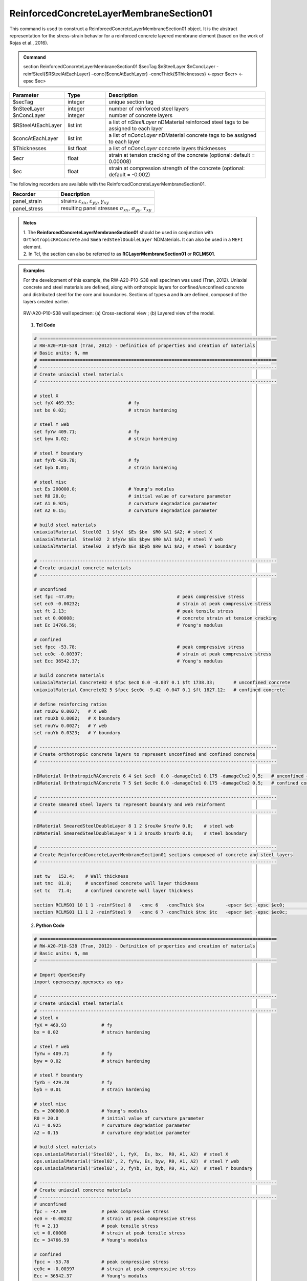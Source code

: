 .. _ReinforcedConcreteLayerMembraneSection01:

ReinforcedConcreteLayerMembraneSection01
^^^^^^^^^^^^^^^^

This command is used to construct a ReinforcedConcreteLayerMembraneSection01 object. It is the abstract representation for the stress-strain behavior for a reinforced concrete layered membrane element (based on the work of Rojas et al., 2016).

.. admonition:: Command
   
   section ReinforcedConcreteLayerMembraneSection01 $secTag $nSteelLayer $nConcLayer -reinfSteel{$RSteelAtEachLayer} –conc{$concAtEachLayer} -concThick{$Thicknesses} <-epscr $ecr> <-epsc $ec>

.. csv-table:: 
   :header: "Parameter", "Type", "Description"
   :widths: 10, 10, 40

   $secTag, integer, unique section tag
   $nSteelLayer, integer, number of reinforced steel layers
   $nConcLayer, integer, number of concrete layers
   $RSteelAtEachLayer, list int, a list of *nSteelLayer* nDMaterial reinforced steel tags to be assigned to each layer
   $concAtEachLayer, list int, a list of *nConcLayer* nDMaterial concrete tags to be assigned to each layer
   $Thicknesses, list float, a list of *nConcLayer* concrete layers thicknesses 
   $ecr, float, strain at tension cracking of the concrete (optional: default = 0.00008)
   $ec, float, strain at compression strength of the concrete (optional: default = -0.002)
   
   
   
The following recorders are available with the ReinforcedConcreteLayerMembraneSection01.

.. csv-table:: 
   :header: "Recorder", "Description"
   :widths: 20, 40

   panel_strain, "strains :math:`\varepsilon_{xx}`, :math:`\varepsilon_{yy}`, :math:`\gamma_{xy}`"
   panel_stress, "resulting panel stresses :math:`\sigma_{xx}`, :math:`\sigma_{yy}`, :math:`\tau_{xy}`"

.. admonition:: Notes

   | 1. The **ReinforcedConcreteLayerMembraneSection01** should be used in conjunction with ``OrthotropicRAConcrete`` and ``SmearedSteelDoubleLayer`` NDMaterials. It can also be used in a ``MEFI`` element. 
   | 2. In Tcl, the section can also be referred to as **RCLayerMembraneSection01** or **RCLMS01**.
   
.. admonition:: Examples
   
   For the development of this example, the RW-A20-P10-S38 wall specimen was used (Tran, 2012). Uniaxial concrete and steel materials are defined, along with orthotropic layers for confined/unconfined concrete and distributed steel for the core and boundaries. Sections of types **a** and **b** are defined, composed of the layers created earlier.

   .. figure:: ReinforcedConcreteLayerMembraneSection01_figure.jpg
	   :align: center
	   :figclass: align-center
	   :width: 90%
	   :name: RCLMS01_FIG
	
	   RW-A20-P10-S38 wall specimen: (a) Cross-sectional view ; (b) Layered view of the model.
   
   
   1. **Tcl Code**

   .. code-block:: tcl

      # ========================================================================================
      # RW-A20-P10-S38 (Tran, 2012) - Definition of properties and creation of materials
      # Basic units: N, mm
      # ========================================================================================
      # ----------------------------------------------------------------------------------------
      # Create uniaxial steel materials
      # ----------------------------------------------------------------------------------------

      # steel X
      set fyX 469.93;                    # fy
      set bx 0.02;                       # strain hardening

      # steel Y web
      set fyYw 409.71;                   # fy
      set byw 0.02;                      # strain hardening

      # steel Y boundary
      set fyYb 429.78;                   # fy
      set byb 0.01;                      # strain hardening

      # steel misc
      set Es 200000.0;                   # Young's modulus
      set R0 20.0;                       # initial value of curvature parameter
      set A1 0.925;                      # curvature degradation parameter
      set A2 0.15;                       # curvature degradation parameter
  
      # build steel materials
      uniaxialMaterial  Steel02  1 $fyX  $Es $bx  $R0 $A1 $A2; # steel X
      uniaxialMaterial  Steel02  2 $fyYw $Es $byw $R0 $A1 $A2; # steel Y web
      uniaxialMaterial  Steel02  3 $fyYb $Es $byb $R0 $A1 $A2; # steel Y boundary

      # ----------------------------------------------------------------------------------------
      # Create uniaxial concrete materials
      # ----------------------------------------------------------------------------------------

      # unconfined
      set fpc -47.09;                                      # peak compressive stress
      set ec0 -0.00232;                                    # strain at peak compressive stress
      set ft 2.13;                                         # peak tensile stress
      set et 0.00008;                                      # concrete strain at tension cracking
      set Ec 34766.59;                                     # Young's modulus       
	  
      # confined
      set fpcc -53.78;                                     # peak compressive stress
      set ec0c -0.00397;                                   # strain at peak compressive stress
      set Ecc 36542.37;                                    # Young's modulus
	  
      # build concrete materials
      uniaxialMaterial Concrete02 4 $fpc $ec0 0.0 -0.037 0.1 $ft 1738.33;    	# unconfined concrete
      uniaxialMaterial Concrete02 5 $fpcc $ec0c -9.42 -0.047 0.1 $ft 1827.12; 	# confined concrete

      # define reinforcing ratios  
      set rouXw 0.0027;   # X web 
      set rouXb 0.0082;   # X boundary 
      set rouYw 0.0027;   # Y web
      set rouYb 0.0323;   # Y boundary

      # ----------------------------------------------------------------------------------------
      # Create orthotropic concrete layers to represent unconfined and confined concrete
      # ----------------------------------------------------------------------------------------

      nDMaterial OrthotropicRAConcrete 6 4 $et $ec0  0.0 -damageCte1 0.175 -damageCte2 0.5;   # unconfined concrete
      nDMaterial OrthotropicRAConcrete 7 5 $et $ec0c 0.0 -damageCte1 0.175 -damageCte2 0.5;   # confined concrete

      # ----------------------------------------------------------------------------------------
      # Create smeared steel layers to represent boundary and web reinforment
      # ----------------------------------------------------------------------------------------

      nDMaterial SmearedSteelDoubleLayer 8 1 2 $rouXw $rouYw 0.0;    # steel web
      nDMaterial SmearedSteelDoubleLayer 9 1 3 $rouXb $rouYb 0.0;    # steel boundary

      # ----------------------------------------------------------------------------------------
      # Create ReinforcedConcreteLayerMembraneSection01 sections composed of concrete and steel layers
      # ----------------------------------------------------------------------------------------

      set tw   152.4;    # Wall thickness
      set tnc  81.0;     # unconfined concrete wall layer thickness
      set tc   71.4;     # confined concrete wall layer thickness   

      section RCLMS01 10 1 1 -reinfSteel 8   -conc 6   -concThick $tw        -epscr $et -epsc $ec0;         # Section type b (wall web)
      section RCLMS01 11 1 2 -reinfSteel 9   -conc 6 7 -concThick $tnc $tc   -epscr $et -epsc $ec0c;        # Section type a (wall boundary)

		
   2. **Python Code**

   .. code-block:: python

      # ========================================================================================
      # RW-A20-P10-S38 (Tran, 2012) - Definition of properties and creation of materials
      # Basic units: N, mm
      # ========================================================================================

      # Import OpenSeesPy
      import openseespy.opensees as ops
	  
      # ----------------------------------------------------------------------------------------
      # Create uniaxial steel materials
      # ----------------------------------------------------------------------------------------
      # steel x
      fyX = 469.93             # fy
      bx = 0.02                # strain hardening

      # steel Y web
      fyYw = 409.71            # fy
      byw = 0.02               # strain hardening

      # steel Y boundary
      fyYb = 429.78            # fy
      byb = 0.01               # strain hardening

      # steel misc
      Es = 200000.0            # Young's modulus
      R0 = 20.0                # initial value of curvature parameter
      A1 = 0.925               # curvature degradation parameter
      A2 = 0.15                # curvature degradation parameter

      # build steel materials
      ops.uniaxialMaterial('Steel02', 1, fyX,  Es, bx,  R0, A1, A2)  # steel X
      ops.uniaxialMaterial('Steel02', 2, fyYw, Es, byw, R0, A1, A2)  # steel Y web
      ops.uniaxialMaterial('Steel02', 3, fyYb, Es, byb, R0, A1, A2)  # steel Y boundary

      # ----------------------------------------------------------------------------------------
      # Create uniaxial concrete materials
      # ----------------------------------------------------------------------------------------
      # unconfined
      fpc = -47.09             # peak compressive stress
      ec0 = -0.00232           # strain at peak compressive stress
      ft = 2.13                # peak tensile stress
      et = 0.00008             # strain at peak tensile stress
      Ec = 34766.59            # Young's modulus

      # confined
      fpcc = -53.78            # peak compressive stress
      ec0c = -0.00397          # strain at peak compressive stress
      Ecc = 36542.37           # Young's modulus

      # build concrete materials
      ops.uniaxialMaterial('Concrete02', 4, fpc,  ec0,  0.0, -0.037, 0.1, ft, 1738.33)    # unconfined concrete
      ops.uniaxialMaterial('Concrete02', 5, fpcc, ec0c, -9.42, -0.047, 0.1, ft, 1827.12)  # confined concrete

      # define reinforcing ratios   
      rouXw = 0.0027         # X web 
      rouXb = 0.0082         # X boundary 
      rouYw = 0.0027         # Y web
      rouYb = 0.0323         # Y boundary

      # ----------------------------------------------------------------------------------------
      # Create orthotropic concrete layers to represent unconfined and confined concrete
      # ----------------------------------------------------------------------------------------

      ops.nDMaterial('OrthotropicRAConcrete', 6, 4, et, ec0,  0.0, '-damageCte1', 0.175, '-damageCte2', 0.5)   # unconfined concrete
      ops.nDMaterial('OrthotropicRAConcrete', 7, 5, et, ec0c, 0.0, '-damageCte1', 0.175, '-damageCte2', 0.5)   # confined concrete

      # ----------------------------------------------------------------------------------------
      # Create smeared steel layers to represent boundary and web reinforment
      # ----------------------------------------------------------------------------------------

      ops.nDMaterial('SmearedSteelDoubleLayer', 8, 1, 2, rouXw, rouYw, 0.0)       # steel web
      ops.nDMaterial('SmearedSteelDoubleLayer', 9, 1, 3, rouXb, rouYb, 0.0)       # steel boundary

      # ----------------------------------------------------------------------------------------  
      # Create ReinforcedConcreteLayerMembraneSection01 sections composed of concrete and steel layers
      # ----------------------------------------------------------------------------------------
      tw  = 152.4     # wall thickness
      tnc = 81.0      # unconfined concrete wall layer thickness
      tc  = 71.4      # confined concrete wall layer thickness   

      ops.section('ReinforcedConcreteLayerMembraneSection01', 10, 1, 1, '-reinfSteel', 8, '-conc', 6,    '-concThick', tw,        '-epscr', et, '-epsc', ec0)      # Section type b (wall web)
      ops.section('ReinforcedConcreteLayerMembraneSection01', 11, 1, 2, '-reinfSteel', 9, '-conc', 6, 7, '-concThick', tnc, tc,   '-epscr', et, '-epsc', ec0c)      # Section type a (wall boundary)   

   
**REFERENCES:**

#. Rojas, F., Anderson, J. C., Massone, L. M. (2016). A nonlinear quadrilateral layered membrane element with drilling degrees of freedom for the modeling of reinforced concrete walls. Engineering Structures, 124, 521-538. (`link <https://www.sciencedirect.com/science/article/pii/S0141029616302954>`_).
#. Tran, T. A. (2012). Experimental and Analytical Studies of Moderate Aspect Ratio Reinforced Concrete Structural Walls. Ph.D. Dissertation, Department of Civil and Environmental Engineering, University of California, Los Angeles. (`link <https://escholarship.org/uc/item/1538q2p8>`_).

**Code Developed by:** F. Rojas (University of Chile), M.J. Núñez (University of Chile).
